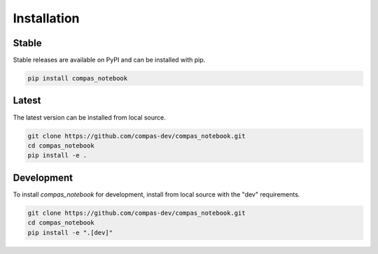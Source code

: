 ********************************************************************************
Installation
********************************************************************************

Stable
======

Stable releases are available on PyPI and can be installed with pip.

.. code-block:: bash

    pip install compas_notebook


Latest
======

The latest version can be installed from local source.

.. code-block:: bash

    git clone https://github.com/compas-dev/compas_notebook.git
    cd compas_notebook
    pip install -e .


Development
===========

To install `compas_notebook` for development, install from local source with the "dev" requirements.

.. code-block:: bash

    git clone https://github.com/compas-dev/compas_notebook.git
    cd compas_notebook
    pip install -e ".[dev]"
